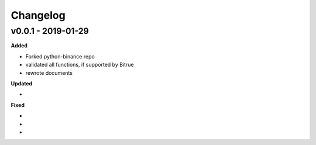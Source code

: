 Changelog
=========

v0.0.1 - 2019-01-29
^^^^^^^^^^^^^^^^^^^

**Added**

- Forked python-binance repo
- validated all functions, if supported by Bitrue
- rewrote documents

**Updated**

-

**Fixed**

-
-
-

